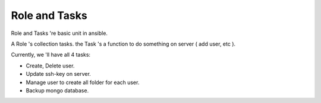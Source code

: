 ..
   Author: quandc<cqshinn92@gmail.com>
   Maintainer: quandc<cqshinn92@gmail.com>

Role and Tasks 
==============

Role and Tasks 're basic unit in ansible.

A Role 's collection tasks. the Task 's a function to do something on server ( add user, etc ).

Currently, we 'll have all 4 tasks:

- Create, Delete user.
- Update ssh-key on server. 
- Manage user to create all folder for each user.
- Backup mongo database. 




